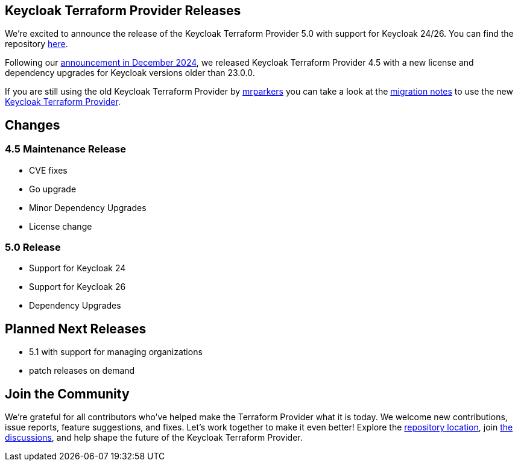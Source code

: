 :title: Keycloak Terraform Provider Release 5
:date: 2025-01-13
:publish: true
:author: Thomas Darimont
:summary: Keycloak Terraform Provider 5.0 with support for Keycloak 24/26 is out

== Keycloak Terraform Provider Releases

We're excited to announce the release of the Keycloak Terraform Provider 5.0 with support for Keycloak 24/26.
You can find the repository https://github.com/keycloak/terraform-provider-keycloak[here].

Following our https://www.keycloak.org/2024/12/terraform-provider-adoption.html[announcement in December 2024], we released Keycloak Terraform Provider 4.5 with a new license and dependency upgrades for Keycloak versions older than 23.0.0.

If you are still using the old Keycloak Terraform Provider by https://github.com/mrparkers[mrparkers] you can take a look at the 
https://github.com/keycloak/terraform-provider-keycloak#migration-to-the-new-provider[migration notes] to use the new https://github.com/keycloak/terraform-provider-keycloak[Keycloak Terraform Provider].

== Changes

=== 4.5 Maintenance Release 

- CVE fixes
- Go upgrade
- Minor Dependency Upgrades
- License change

=== 5.0 Release 

- Support for Keycloak 24
- Support for Keycloak 26
- Dependency Upgrades

== Planned Next Releases

- 5.1 with support for managing organizations
- patch releases on demand

== Join the Community

We're grateful for all contributors who've helped make the Terraform Provider what it is today. 
We welcome new contributions, issue reports, feature suggestions, and fixes. Let's work together to make it even better!
Explore the https://github.com/keycloak/terraform-provider-keycloak[repository location], join https://github.com/keycloak/terraform-provider-keycloak/discussions[the discussions], and help shape the future of the Keycloak Terraform Provider.